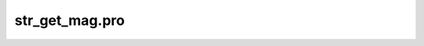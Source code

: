 str\_get\_mag.pro
===================================================================================================


























